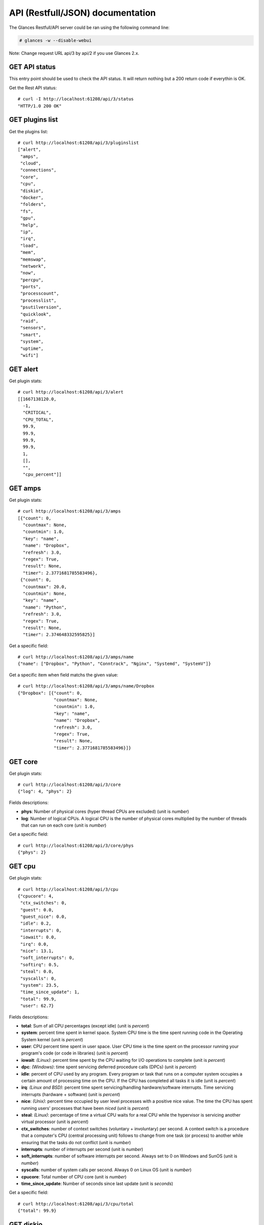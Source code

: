 .. _api:

API (Restfull/JSON) documentation
=================================

The Glances Restfull/API server could be ran using the following command line:

.. code-block:: bash

    # glances -w --disable-webui

Note: Change request URL api/3 by api/2 if you use Glances 2.x.

GET API status
--------------

This entry point should be used to check the API status.
It will return nothing but a 200 return code if everythin is OK.

Get the Rest API status::

    # curl -I http://localhost:61208/api/3/status
    "HTTP/1.0 200 OK"

GET plugins list
----------------

Get the plugins list::

    # curl http://localhost:61208/api/3/pluginslist
    ["alert",
     "amps",
     "cloud",
     "connections",
     "core",
     "cpu",
     "diskio",
     "docker",
     "folders",
     "fs",
     "gpu",
     "help",
     "ip",
     "irq",
     "load",
     "mem",
     "memswap",
     "network",
     "now",
     "percpu",
     "ports",
     "processcount",
     "processlist",
     "psutilversion",
     "quicklook",
     "raid",
     "sensors",
     "smart",
     "system",
     "uptime",
     "wifi"]

GET alert
---------

Get plugin stats::

    # curl http://localhost:61208/api/3/alert
    [[1667138120.0,
      -1,
      "CRITICAL",
      "CPU_TOTAL",
      99.9,
      99.9,
      99.9,
      99.9,
      1,
      [],
      "",
      "cpu_percent"]]

GET amps
--------

Get plugin stats::

    # curl http://localhost:61208/api/3/amps
    [{"count": 0,
      "countmax": None,
      "countmin": 1.0,
      "key": "name",
      "name": "Dropbox",
      "refresh": 3.0,
      "regex": True,
      "result": None,
      "timer": 2.3771681785583496},
     {"count": 0,
      "countmax": 20.0,
      "countmin": None,
      "key": "name",
      "name": "Python",
      "refresh": 3.0,
      "regex": True,
      "result": None,
      "timer": 2.374648332595825}]

Get a specific field::

    # curl http://localhost:61208/api/3/amps/name
    {"name": ["Dropbox", "Python", "Conntrack", "Nginx", "Systemd", "SystemV"]}

Get a specific item when field matchs the given value::

    # curl http://localhost:61208/api/3/amps/name/Dropbox
    {"Dropbox": [{"count": 0,
                  "countmax": None,
                  "countmin": 1.0,
                  "key": "name",
                  "name": "Dropbox",
                  "refresh": 3.0,
                  "regex": True,
                  "result": None,
                  "timer": 2.3771681785583496}]}

GET core
--------

Get plugin stats::

    # curl http://localhost:61208/api/3/core
    {"log": 4, "phys": 2}

Fields descriptions:

* **phys**: Number of physical cores (hyper thread CPUs are excluded) (unit is *number*)
* **log**: Number of logical CPUs. A logical CPU is the number of physical cores multiplied by the number of threads that can run on each core (unit is *number*)

Get a specific field::

    # curl http://localhost:61208/api/3/core/phys
    {"phys": 2}

GET cpu
-------

Get plugin stats::

    # curl http://localhost:61208/api/3/cpu
    {"cpucore": 4,
     "ctx_switches": 0,
     "guest": 0.0,
     "guest_nice": 0.0,
     "idle": 0.2,
     "interrupts": 0,
     "iowait": 0.0,
     "irq": 0.0,
     "nice": 13.1,
     "soft_interrupts": 0,
     "softirq": 0.5,
     "steal": 0.0,
     "syscalls": 0,
     "system": 23.5,
     "time_since_update": 1,
     "total": 99.9,
     "user": 62.7}

Fields descriptions:

* **total**: Sum of all CPU percentages (except idle) (unit is *percent*)
* **system**: percent time spent in kernel space. System CPU time is the time spent running code in the Operating System kernel (unit is *percent*)
* **user**: CPU percent time spent in user space. User CPU time is the time spent on the processor running your program's code (or code in libraries) (unit is *percent*)
* **iowait**: *(Linux)*: percent time spent by the CPU waiting for I/O operations to complete (unit is *percent*)
* **dpc**: *(Windows)*: time spent servicing deferred procedure calls (DPCs) (unit is *percent*)
* **idle**: percent of CPU used by any program. Every program or task that runs on a computer system occupies a certain amount of processing time on the CPU. If the CPU has completed all tasks it is idle (unit is *percent*)
* **irq**: *(Linux and BSD)*: percent time spent servicing/handling hardware/software interrupts. Time servicing interrupts (hardware + software) (unit is *percent*)
* **nice**: *(Unix)*: percent time occupied by user level processes with a positive nice value. The time the CPU has spent running users' processes that have been *niced* (unit is *percent*)
* **steal**: *(Linux)*: percentage of time a virtual CPU waits for a real CPU while the hypervisor is servicing another virtual processor (unit is *percent*)
* **ctx_switches**: number of context switches (voluntary + involuntary) per second. A context switch is a procedure that a computer's CPU (central processing unit) follows to change from one task (or process) to another while ensuring that the tasks do not conflict (unit is *number*)
* **interrupts**: number of interrupts per second (unit is *number*)
* **soft_interrupts**: number of software interrupts per second. Always set to 0 on Windows and SunOS (unit is *number*)
* **syscalls**: number of system calls per second. Always 0 on Linux OS (unit is *number*)
* **cpucore**: Total number of CPU core (unit is *number*)
* **time_since_update**: Number of seconds since last update (unit is *seconds*)

Get a specific field::

    # curl http://localhost:61208/api/3/cpu/total
    {"total": 99.9}

GET diskio
----------

Get plugin stats::

    # curl http://localhost:61208/api/3/diskio
    [{"disk_name": "sda",
      "key": "disk_name",
      "read_bytes": 0,
      "read_count": 0,
      "time_since_update": 1,
      "write_bytes": 0,
      "write_count": 0},
     {"disk_name": "sda1",
      "key": "disk_name",
      "read_bytes": 0,
      "read_count": 0,
      "time_since_update": 1,
      "write_bytes": 0,
      "write_count": 0}]

Get a specific field::

    # curl http://localhost:61208/api/3/diskio/disk_name
    {"disk_name": ["sda", "sda1", "sda2", "sda5", "dm-0", "dm-1"]}

Get a specific item when field matchs the given value::

    # curl http://localhost:61208/api/3/diskio/disk_name/sda
    {"sda": [{"disk_name": "sda",
              "key": "disk_name",
              "read_bytes": 0,
              "read_count": 0,
              "time_since_update": 1,
              "write_bytes": 0,
              "write_count": 0}]}

GET docker
----------

Get plugin stats::

    # curl http://localhost:61208/api/3/docker
    [{"Command": ["/portainer"],
      "Id": "3abd51c615968482d9ccff5afc629f267f6dda113ed68b75b432615fae3b49fb",
      "Image": ["portainer/portainer-ce:2.9.3"],
      "Status": "running",
      "Uptime": "a min",
      "cpu_percent": 0.0,
      "io_r": None,
      "io_w": None,
      "key": "name",
      "memory_usage": None,
      "name": "portainer",
      "network_rx": None,
      "network_tx": None}]

GET fs
------

Get plugin stats::

    # curl http://localhost:61208/api/3/fs
    [{"device_name": "/dev/mapper/ubuntu--gnome--vg-root",
      "free": 68973690880,
      "fs_type": "ext4",
      "key": "mnt_point",
      "mnt_point": "/",
      "percent": 70.1,
      "size": 243334156288,
      "used": 161973010432},
     {"device_name": "zsfpool",
      "free": 41811968,
      "fs_type": "zfs",
      "key": "mnt_point",
      "mnt_point": "/zsfpool",
      "percent": 0.3,
      "size": 41943040,
      "used": 131072}]

Get a specific field::

    # curl http://localhost:61208/api/3/fs/mnt_point
    {"mnt_point": ["/", "/zsfpool", "/var/snap/firefox/common/host-hunspell"]}

Get a specific item when field matchs the given value::

    # curl http://localhost:61208/api/3/fs/mnt_point//
    {"/": [{"device_name": "/dev/mapper/ubuntu--gnome--vg-root",
            "free": 68973690880,
            "fs_type": "ext4",
            "key": "mnt_point",
            "mnt_point": "/",
            "percent": 70.1,
            "size": 243334156288,
            "used": 161973010432}]}

GET ip
------

Get plugin stats::

    # curl http://localhost:61208/api/3/ip
    {"address": "192.168.0.32",
     "gateway": "192.168.0.254",
     "mask": "255.255.255.0",
     "mask_cidr": 24,
     "public_address": "91.166.228.228",
     "public_info_human": ""}

Get a specific field::

    # curl http://localhost:61208/api/3/ip/gateway
    {"gateway": "192.168.0.254"}

GET load
--------

Get plugin stats::

    # curl http://localhost:61208/api/3/load
    {"cpucore": 4,
     "min1": 8.32861328125,
     "min15": 3.55517578125,
     "min5": 5.59521484375}

Fields descriptions:

* **min1**: Average sum of the number of processes waiting in the run-queue plus the number currently executing over 1 minute (unit is *float*)
* **min5**: Average sum of the number of processes waiting in the run-queue plus the number currently executing over 5 minutes (unit is *float*)
* **min15**: Average sum of the number of processes waiting in the run-queue plus the number currently executing over 15 minutes (unit is *float*)
* **cpucore**: Total number of CPU core (unit is *number*)

Get a specific field::

    # curl http://localhost:61208/api/3/load/min1
    {"min1": 8.32861328125}

GET mem
-------

Get plugin stats::

    # curl http://localhost:61208/api/3/mem
    {"active": 2941202432,
     "available": 3058556928,
     "buffers": 245547008,
     "cached": 3377664000,
     "free": 3058556928,
     "inactive": 3580866560,
     "percent": 61.0,
     "shared": 446537728,
     "total": 7836188672,
     "used": 4777631744}

Fields descriptions:

* **total**: Total physical memory available (unit is *bytes*)
* **available**: The actual amount of available memory that can be given instantly to processes that request more memory in bytes; this is calculated by summing different memory values depending on the platform (e.g. free + buffers + cached on Linux) and it is supposed to be used to monitor actual memory usage in a cross platform fashion (unit is *bytes*)
* **percent**: The percentage usage calculated as (total - available) / total * 100 (unit is *percent*)
* **used**: Memory used, calculated differently depending on the platform and designed for informational purposes only (unit is *bytes*)
* **free**: Memory not being used at all (zeroed) that is readily available; note that this doesn't reflect the actual memory available (use 'available' instead) (unit is *bytes*)
* **active**: *(UNIX)*: memory currently in use or very recently used, and so it is in RAM (unit is *bytes*)
* **inactive**: *(UNIX)*: memory that is marked as not used (unit is *bytes*)
* **buffers**: *(Linux, BSD)*: cache for things like file system metadata (unit is *bytes*)
* **cached**: *(Linux, BSD)*: cache for various things (unit is *bytes*)
* **wired**: *(BSD, macOS)*: memory that is marked to always stay in RAM. It is never moved to disk (unit is *bytes*)
* **shared**: *(BSD)*: memory that may be simultaneously accessed by multiple processes (unit is *bytes*)

Get a specific field::

    # curl http://localhost:61208/api/3/mem/total
    {"total": 7836188672}

GET memswap
-----------

Get plugin stats::

    # curl http://localhost:61208/api/3/memswap
    {"free": 5359255552,
     "percent": 33.7,
     "sin": 1496064000,
     "sout": 5930201088,
     "time_since_update": 1,
     "total": 8082419712,
     "used": 2723164160}

Fields descriptions:

* **total**: Total swap memory (unit is *bytes*)
* **used**: Used swap memory (unit is *bytes*)
* **free**: Free swap memory (unit is *bytes*)
* **percent**: Used swap memory in percentage (unit is *percent*)
* **sin**: The number of bytes the system has swapped in from disk (cumulative) (unit is *bytes*)
* **sout**: The number of bytes the system has swapped out from disk (cumulative) (unit is *bytes*)
* **time_since_update**: Number of seconds since last update (unit is *seconds*)

Get a specific field::

    # curl http://localhost:61208/api/3/memswap/total
    {"total": 8082419712}

GET network
-----------

Get plugin stats::

    # curl http://localhost:61208/api/3/network
    [{"alias": None,
      "cumulative_cx": 324035404,
      "cumulative_rx": 162017702,
      "cumulative_tx": 162017702,
      "cx": 8656,
      "interface_name": "lo",
      "is_up": True,
      "key": "interface_name",
      "rx": 4328,
      "speed": 0,
      "time_since_update": 1,
      "tx": 4328},
     {"alias": None,
      "cumulative_cx": 7020944105,
      "cumulative_rx": 6584640933,
      "cumulative_tx": 436303172,
      "cx": 40118,
      "interface_name": "wlp2s0",
      "is_up": True,
      "key": "interface_name",
      "rx": 30455,
      "speed": 0,
      "time_since_update": 1,
      "tx": 9663}]

Fields descriptions:

* **interface_name**: Interface name (unit is *string*)
* **alias**: Interface alias name (optional) (unit is *string*)
* **rx**: The received/input rate (in bit per second) (unit is *bps*)
* **tx**: The sent/output rate (in bit per second) (unit is *bps*)
* **cumulative_rx**: The number of bytes received through the interface (cumulative) (unit is *bytes*)
* **cumulative_tx**: The number of bytes sent through the interface (cumulative) (unit is *bytes*)
* **speed**: Maximum interface speed (in bit per second). Can return 0 on some operating-system (unit is *bps*)
* **is_up**: Is the interface up ? (unit is *bool*)
* **time_since_update**: Number of seconds since last update (unit is *seconds*)

Get a specific field::

    # curl http://localhost:61208/api/3/network/interface_name
    {"interface_name": ["lo",
                        "wlp2s0",
                        "br-87386b77b676",
                        "br_grafana",
                        "br-119e6ee04e05",
                        "docker0",
                        "mpqemubr0",
                        "vethfb650c2"]}

Get a specific item when field matchs the given value::

    # curl http://localhost:61208/api/3/network/interface_name/lo
    {"lo": [{"alias": None,
             "cumulative_cx": 324035404,
             "cumulative_rx": 162017702,
             "cumulative_tx": 162017702,
             "cx": 8656,
             "interface_name": "lo",
             "is_up": True,
             "key": "interface_name",
             "rx": 4328,
             "speed": 0,
             "time_since_update": 1,
             "tx": 4328}]}

GET now
-------

Get plugin stats::

    # curl http://localhost:61208/api/3/now
    "2022-10-30 14:55:19 CET"

GET percpu
----------

Get plugin stats::

    # curl http://localhost:61208/api/3/percpu
    [{"cpu_number": 0,
      "guest": 0.0,
      "guest_nice": 0.0,
      "idle": 0.3,
      "iowait": 0.3,
      "irq": 0.0,
      "key": "cpu_number",
      "nice": 2.0,
      "softirq": 0.0,
      "steal": 0.0,
      "system": 23.1,
      "total": 99.7,
      "user": 74.4},
     {"cpu_number": 1,
      "guest": 0.0,
      "guest_nice": 0.0,
      "idle": 0.3,
      "iowait": 0.0,
      "irq": 0.0,
      "key": "cpu_number",
      "nice": 0.3,
      "softirq": 0.0,
      "steal": 0.0,
      "system": 20.4,
      "total": 99.7,
      "user": 79.1}]

Get a specific field::

    # curl http://localhost:61208/api/3/percpu/cpu_number
    {"cpu_number": [0, 1, 2, 3]}

GET ports
---------

Get plugin stats::

    # curl http://localhost:61208/api/3/ports
    [{"description": "DefaultGateway",
      "host": "192.168.0.254",
      "indice": "port_0",
      "port": 0,
      "refresh": 30,
      "rtt_warning": None,
      "status": 0.021405,
      "timeout": 3}]

Get a specific field::

    # curl http://localhost:61208/api/3/ports/host
    {"host": ["192.168.0.254"]}

Get a specific item when field matchs the given value::

    # curl http://localhost:61208/api/3/ports/host/192.168.0.254
    {"192.168.0.254": [{"description": "DefaultGateway",
                        "host": "192.168.0.254",
                        "indice": "port_0",
                        "port": 0,
                        "refresh": 30,
                        "rtt_warning": None,
                        "status": 0.021405,
                        "timeout": 3}]}

GET processcount
----------------

Get plugin stats::

    # curl http://localhost:61208/api/3/processcount
    {"pid_max": 0, "running": 4, "sleeping": 308, "thread": 1501, "total": 390}

Get a specific field::

    # curl http://localhost:61208/api/3/processcount/total
    {"total": 390}

GET processlist
---------------

Get plugin stats::

    # curl http://localhost:61208/api/3/processlist
    [{"cmdline": ["/usr/share/code/code",
                  "--ms-enable-electron-run-as-node",
                  "/home/nicolargo/.vscode/extensions/ms-python.vscode-pylance-2022.10.40/dist/server.bundle.js",
                  "--cancellationReceive=file:97bd564ed75c2175235169e7d92ebebc9051c6973a",
                  "--node-ipc",
                  "--clientProcessId=315791"],
      "cpu_percent": 0.0,
      "cpu_times": pcputimes(user=379.52, system=28.88, children_user=3.52, children_system=0.45, iowait=0.0),
      "gids": pgids(real=1000, effective=1000, saved=1000),
      "io_counters": [95522816, 733184, 0, 0, 0],
      "key": "pid",
      "memory_info": pmem(rss=392232960, vms=39119650816, shared=40448000, text=112652288, lib=0, data=682287104, dirty=0),
      "memory_percent": 5.005404749907481,
      "name": "code",
      "nice": 0,
      "num_threads": 15,
      "pid": 315949,
      "status": "R",
      "time_since_update": 1,
      "username": "nicolargo"},
     {"cmdline": ["/snap/firefox/1943/usr/lib/firefox/firefox",
                  "-contentproc",
                  "-childID",
                  "1",
                  "-isForBrowser",
                  "-prefsLen",
                  "30965",
                  "-prefMapSize",
                  "235589",
                  "-jsInitLen",
                  "246848",
                  "-parentBuildID",
                  "20221007191409",
                  "-appDir",
                  "/snap/firefox/1943/usr/lib/firefox/browser",
                  "{9845d5f8-7cf9-4af9-9d46-4d914b28196f}",
                  "252940",
                  "true",
                  "tab"],
      "cpu_percent": 0.0,
      "cpu_times": pcputimes(user=636.51, system=120.75, children_user=0.0, children_system=0.0, iowait=0.0),
      "gids": pgids(real=1000, effective=1000, saved=1000),
      "io_counters": [44116992, 0, 0, 0, 0],
      "key": "pid",
      "memory_info": pmem(rss=379420672, vms=3176718336, shared=72417280, text=634880, lib=0, data=588877824, dirty=0),
      "memory_percent": 4.841903224659877,
      "name": "WebExtensions",
      "nice": 0,
      "num_threads": 20,
      "pid": 253132,
      "status": "S",
      "time_since_update": 1,
      "username": "nicolargo"}]

Get a specific field::

    # curl http://localhost:61208/api/3/processlist/pid
    {"pid": [315949,
             253132,
             252940,
             3549,
             293825,
             253182,
             427502,
             253186,
             315791,
             428662,
             424495,
             426999,
             17347,
             293759,
             5818,
             453170,
             317004,
             253147,
             293862,
             11646,
             450641,
             446469,
             448787,
             448343,
             427103,
             293796,
             449090,
             315800,
             428709,
             17308,
             453358,
             388750,
             3499,
             2245,
             4055,
             425004,
             51440,
             450239,
             293894,
             293804,
             3958,
             315877,
             315875,
             253654,
             253071,
             450957,
             3844,
             17501,
             17346,
             4977,
             255947,
             4062,
             2429,
             3743,
             3651,
             107498,
             3737,
             19717,
             3744,
             3364,
             3806,
             3760,
             17373,
             3742,
             4087,
             107499,
             430951,
             1369,
             293764,
             425025,
             109608,
             293765,
             3627,
             1,
             1391,
             425059,
             3929,
             453601,
             17755,
             2917,
             17754,
             1587,
             17292,
             17566,
             1415,
             3528,
             3663,
             1945,
             1381,
             3345,
             3618,
             3592,
             2371,
             3353,
             3557,
             3736,
             2187,
             3750,
             2412,
             1593,
             3637,
             3745,
             3739,
             3891,
             1352,
             1368,
             11667,
             3817,
             1487,
             51420,
             1615,
             180852,
             3378,
             17237,
             3373,
             1416,
             54676,
             14997,
             294139,
             3697,
             450933,
             452064,
             3588,
             1408,
             16698,
             3799,
             1917,
             3755,
             1392,
             3905,
             3599,
             3444,
             1375,
             3380,
             15018,
             3943,
             3569,
             3604,
             3741,
             1539,
             3813,
             17238,
             1407,
             3583,
             3747,
             3734,
             1412,
             3547,
             3748,
             3633,
             3753,
             3804,
             3729,
             1365,
             3616,
             1397,
             3361,
             3437,
             4518,
             282637,
             17258,
             3385,
             2405,
             3362,
             3517,
             54624,
             1399,
             1360,
             3556,
             1743,
             2406,
             1367,
             1377,
             2920,
             450920,
             1176,
             450913,
             450892,
             450882,
             1470,
             17516,
             3953,
             293781,
             181215,
             452597,
             58637,
             58407,
             293767,
             54523,
             1363,
             181218,
             3221,
             181225,
             4187,
             1353,
             453356,
             181228,
             453600,
             2208,
             3733,
             3425,
             58639,
             2226,
             3354,
             2252,
             1485,
             181221,
             2,
             3,
             4,
             5,
             7,
             9,
             10,
             11,
             12,
             13,
             14,
             15,
             16,
             18,
             19,
             20,
             21,
             22,
             24,
             25,
             26,
             27,
             28,
             30,
             31,
             32,
             33,
             34,
             36,
             37,
             38,
             39,
             40,
             41,
             42,
             43,
             44,
             45,
             92,
             93,
             94,
             96,
             97,
             98,
             99,
             100,
             101,
             103,
             105,
             106,
             108,
             110,
             112,
             114,
             118,
             119,
             121,
             130,
             133,
             139,
             188,
             195,
             196,
             197,
             198,
             199,
             200,
             201,
             202,
             210,
             211,
             216,
             217,
             234,
             283,
             284,
             359,
             362,
             386,
             485,
             495,
             559,
             560,
             561,
             562,
             778,
             779,
             780,
             781,
             788,
             789,
             790,
             791,
             792,
             793,
             794,
             795,
             848,
             849,
             850,
             851,
             852,
             853,
             854,
             855,
             856,
             857,
             858,
             859,
             860,
             861,
             862,
             863,
             864,
             865,
             866,
             890,
             891,
             898,
             899,
             915,
             916,
             917,
             918,
             919,
             920,
             921,
             1891,
             1897,
             2256,
             2266,
             3584,
             17240,
             17274,
             58642,
             58643,
             58644,
             58645,
             58646,
             58647,
             58648,
             58649,
             58650,
             393410,
             402735,
             402736,
             402737,
             405762,
             408876,
             413643,
             417539,
             419011,
             419088,
             421434,
             422634,
             424786,
             424787,
             424793,
             424794,
             424798,
             424799,
             424800,
             424802,
             424803,
             424804,
             424852,
             424855,
             424997,
             428574,
             429232,
             429437,
             430079,
             430202,
             430203,
             430204,
             430738,
             446547,
             448820,
             448926,
             448927,
             449488,
             450140,
             450640]}

Get a specific item when field matchs the given value::

    # curl http://localhost:61208/api/3/processlist/pid/315949
    {"315949": [{"cmdline": ["/usr/share/code/code",
                             "--ms-enable-electron-run-as-node",
                             "/home/nicolargo/.vscode/extensions/ms-python.vscode-pylance-2022.10.40/dist/server.bundle.js",
                             "--cancellationReceive=file:97bd564ed75c2175235169e7d92ebebc9051c6973a",
                             "--node-ipc",
                             "--clientProcessId=315791"],
                 "cpu_percent": 0.0,
                 "cpu_times": [379.52, 28.88, 3.52, 0.45, 0.0],
                 "gids": [1000, 1000, 1000],
                 "io_counters": [95522816, 733184, 0, 0, 0],
                 "key": "pid",
                 "memory_info": [392232960,
                                 39119650816,
                                 40448000,
                                 112652288,
                                 0,
                                 682287104,
                                 0],
                 "memory_percent": 5.005404749907481,
                 "name": "code",
                 "nice": 0,
                 "num_threads": 15,
                 "pid": 315949,
                 "status": "R",
                 "time_since_update": 1,
                 "username": "nicolargo"}]}

GET psutilversion
-----------------

Get plugin stats::

    # curl http://localhost:61208/api/3/psutilversion
    (5, 9, 2)

GET quicklook
-------------

Get plugin stats::

    # curl http://localhost:61208/api/3/quicklook
    {"cpu": 99.9,
     "cpu_hz": 1700000000.0,
     "cpu_hz_current": 1696051750.0,
     "cpu_name": "Intel(R) Core(TM) i7-4500U CPU @ 1.80GHz",
     "mem": 61.0,
     "percpu": [{"cpu_number": 0,
                 "guest": 0.0,
                 "guest_nice": 0.0,
                 "idle": 0.3,
                 "iowait": 0.3,
                 "irq": 0.0,
                 "key": "cpu_number",
                 "nice": 2.0,
                 "softirq": 0.0,
                 "steal": 0.0,
                 "system": 23.1,
                 "total": 99.7,
                 "user": 74.4},
                {"cpu_number": 1,
                 "guest": 0.0,
                 "guest_nice": 0.0,
                 "idle": 0.3,
                 "iowait": 0.0,
                 "irq": 0.0,
                 "key": "cpu_number",
                 "nice": 0.3,
                 "softirq": 0.0,
                 "steal": 0.0,
                 "system": 20.4,
                 "total": 99.7,
                 "user": 79.1},
                {"cpu_number": 2,
                 "guest": 0.0,
                 "guest_nice": 0.0,
                 "idle": 0.0,
                 "iowait": 0.0,
                 "irq": 0.0,
                 "key": "cpu_number",
                 "nice": 35.8,
                 "softirq": 1.5,
                 "steal": 0.0,
                 "system": 26.3,
                 "total": 100.0,
                 "user": 36.3},
                {"cpu_number": 3,
                 "guest": 0.0,
                 "guest_nice": 0.0,
                 "idle": 0.3,
                 "iowait": 0.0,
                 "irq": 0.0,
                 "key": "cpu_number",
                 "nice": 14.3,
                 "softirq": 0.8,
                 "steal": 0.0,
                 "system": 26.6,
                 "total": 99.7,
                 "user": 58.0}],
     "swap": 33.7}

Get a specific field::

    # curl http://localhost:61208/api/3/quicklook/cpu
    {"cpu": 99.9}

GET sensors
-----------

Get plugin stats::

    # curl http://localhost:61208/api/3/sensors
    [{"critical": 105,
      "key": "label",
      "label": "acpitz 1",
      "type": "temperature_core",
      "unit": "C",
      "value": 27,
      "warning": 105},
     {"critical": 105,
      "key": "label",
      "label": "acpitz 2",
      "type": "temperature_core",
      "unit": "C",
      "value": 29,
      "warning": 105}]

Get a specific field::

    # curl http://localhost:61208/api/3/sensors/label
    {"label": ["acpitz 1",
               "acpitz 2",
               "Package id 0",
               "Core 0",
               "Core 1",
               "CPU",
               "Ambient",
               "SODIMM",
               "BAT BAT0"]}

Get a specific item when field matchs the given value::

    # curl http://localhost:61208/api/3/sensors/label/acpitz 1
    {"acpitz 1": [{"critical": 105,
                   "key": "label",
                   "label": "acpitz 1",
                   "type": "temperature_core",
                   "unit": "C",
                   "value": 27,
                   "warning": 105}]}

GET system
----------

Get plugin stats::

    # curl http://localhost:61208/api/3/system
    {"hostname": "XPS13-9333",
     "hr_name": "Ubuntu 22.04 64bit",
     "linux_distro": "Ubuntu 22.04",
     "os_name": "Linux",
     "os_version": "5.15.0-48-generic",
     "platform": "64bit"}

Get a specific field::

    # curl http://localhost:61208/api/3/system/os_name
    {"os_name": "Linux"}

GET uptime
----------

Get plugin stats::

    # curl http://localhost:61208/api/3/uptime
    {"seconds": 1314827}

GET all stats
-------------

Get all Glances stats::

    # curl http://localhost:61208/api/3/all
    Return a very big dictionnary (avoid using this request, performances will be poor)...

GET stats history
-----------------

History of a plugin::

    # curl http://localhost:61208/api/3/cpu/history
    {"system": [["2022-10-30T14:55:20.666293", 23.5],
                ["2022-10-30T14:55:22.010041", 23.5],
                ["2022-10-30T14:55:23.678028", 22.4]],
     "user": [["2022-10-30T14:55:20.666277", 62.7],
              ["2022-10-30T14:55:22.010026", 62.7],
              ["2022-10-30T14:55:23.678009", 67.3]]}

Limit history to last 2 values::

    # curl http://localhost:61208/api/3/cpu/history/2
    {"system": [["2022-10-30T14:55:22.010041", 23.5],
                ["2022-10-30T14:55:23.678028", 22.4]],
     "user": [["2022-10-30T14:55:22.010026", 62.7],
              ["2022-10-30T14:55:23.678009", 67.3]]}

History for a specific field::

    # curl http://localhost:61208/api/3/cpu/system/history
    {"system": [["2022-10-30T14:55:20.666293", 23.5],
                ["2022-10-30T14:55:22.010041", 23.5],
                ["2022-10-30T14:55:23.678028", 22.4]]}

Limit history for a specific field to last 2 values::

    # curl http://localhost:61208/api/3/cpu/system/history
    {"system": [["2022-10-30T14:55:22.010041", 23.5],
                ["2022-10-30T14:55:23.678028", 22.4]]}

GET limits (used for thresholds)
--------------------------------

All limits/thresholds::

    # curl http://localhost:61208/api/3/all/limits
    {"alert": {"history_size": 3600.0},
     "amps": {"amps_disable": ["False"], "history_size": 3600.0},
     "cloud": {"history_size": 3600.0},
     "core": {"history_size": 3600.0},
     "cpu": {"cpu_ctx_switches_careful": 160000.0,
             "cpu_ctx_switches_critical": 200000.0,
             "cpu_ctx_switches_warning": 180000.0,
             "cpu_disable": ["False"],
             "cpu_iowait_careful": 20.0,
             "cpu_iowait_critical": 25.0,
             "cpu_iowait_warning": 22.5,
             "cpu_steal_careful": 50.0,
             "cpu_steal_critical": 90.0,
             "cpu_steal_warning": 70.0,
             "cpu_system_careful": 50.0,
             "cpu_system_critical": 90.0,
             "cpu_system_log": ["False"],
             "cpu_system_warning": 70.0,
             "cpu_total_careful": 65.0,
             "cpu_total_critical": 85.0,
             "cpu_total_log": ["True"],
             "cpu_total_warning": 75.0,
             "cpu_user_careful": 50.0,
             "cpu_user_critical": 90.0,
             "cpu_user_log": ["False"],
             "cpu_user_warning": 70.0,
             "history_size": 3600.0},
     "diskio": {"diskio_disable": ["False"],
                "diskio_hide": ["loop.*", "/dev/loop*"],
                "history_size": 3600.0},
     "docker": {"docker_all": ["False"],
                "docker_disable": ["False"],
                "docker_max_name_size": 20.0,
                "history_size": 3600.0},
     "folders": {"folders_disable": ["False"], "history_size": 3600.0},
     "fs": {"fs_careful": 50.0,
            "fs_critical": 90.0,
            "fs_disable": ["False"],
            "fs_hide": ["/boot.*", "/snap.*"],
            "fs_warning": 70.0,
            "history_size": 3600.0},
     "gpu": {"gpu_disable": ["False"],
             "gpu_mem_careful": 50.0,
             "gpu_mem_critical": 90.0,
             "gpu_mem_warning": 70.0,
             "gpu_proc_careful": 50.0,
             "gpu_proc_critical": 90.0,
             "gpu_proc_warning": 70.0,
             "history_size": 3600.0},
     "help": {"history_size": 3600.0},
     "ip": {"history_size": 3600.0,
            "ip_censys_fields": ["location:continent",
                                 "location:country",
                                 "autonomous_system:name"],
            "ip_censys_url": ["https://search.censys.io/api"],
            "ip_disable": ["False"],
            "ip_public_ip_disabled": ["False"],
            "ip_public_refresh_interval": 300.0},
     "load": {"history_size": 3600.0,
              "load_careful": 0.7,
              "load_critical": 5.0,
              "load_disable": ["False"],
              "load_warning": 1.0},
     "mem": {"history_size": 3600.0,
             "mem_careful": 50.0,
             "mem_critical": 90.0,
             "mem_disable": ["False"],
             "mem_warning": 70.0},
     "memswap": {"history_size": 3600.0,
                 "memswap_careful": 50.0,
                 "memswap_critical": 90.0,
                 "memswap_disable": ["False"],
                 "memswap_warning": 70.0},
     "network": {"history_size": 3600.0,
                 "network_disable": ["False"],
                 "network_rx_careful": 70.0,
                 "network_rx_critical": 90.0,
                 "network_rx_warning": 80.0,
                 "network_tx_careful": 70.0,
                 "network_tx_critical": 90.0,
                 "network_tx_warning": 80.0},
     "now": {"history_size": 3600.0},
     "percpu": {"history_size": 3600.0,
                "percpu_disable": ["False"],
                "percpu_iowait_careful": 50.0,
                "percpu_iowait_critical": 90.0,
                "percpu_iowait_warning": 70.0,
                "percpu_system_careful": 50.0,
                "percpu_system_critical": 90.0,
                "percpu_system_warning": 70.0,
                "percpu_user_careful": 50.0,
                "percpu_user_critical": 90.0,
                "percpu_user_warning": 70.0},
     "ports": {"history_size": 3600.0,
               "ports_disable": ["False"],
               "ports_port_default_gateway": ["True"],
               "ports_refresh": 30.0,
               "ports_timeout": 3.0},
     "processcount": {"history_size": 3600.0, "processcount_disable": ["False"]},
     "processlist": {"history_size": 3600.0,
                     "processlist_cpu_careful": 50.0,
                     "processlist_cpu_critical": 90.0,
                     "processlist_cpu_warning": 70.0,
                     "processlist_disable": ["False"],
                     "processlist_mem_careful": 50.0,
                     "processlist_mem_critical": 90.0,
                     "processlist_mem_warning": 70.0,
                     "processlist_nice_warning": ["-20",
                                                  "-19",
                                                  "-18",
                                                  "-17",
                                                  "-16",
                                                  "-15",
                                                  "-14",
                                                  "-13",
                                                  "-12",
                                                  "-11",
                                                  "-10",
                                                  "-9",
                                                  "-8",
                                                  "-7",
                                                  "-6",
                                                  "-5",
                                                  "-4",
                                                  "-3",
                                                  "-2",
                                                  "-1",
                                                  "1",
                                                  "2",
                                                  "3",
                                                  "4",
                                                  "5",
                                                  "6",
                                                  "7",
                                                  "8",
                                                  "9",
                                                  "10",
                                                  "11",
                                                  "12",
                                                  "13",
                                                  "14",
                                                  "15",
                                                  "16",
                                                  "17",
                                                  "18",
                                                  "19"]},
     "psutilversion": {"history_size": 3600.0},
     "quicklook": {"history_size": 3600.0,
                   "quicklook_cpu_careful": 50.0,
                   "quicklook_cpu_critical": 90.0,
                   "quicklook_cpu_warning": 70.0,
                   "quicklook_disable": ["False"],
                   "quicklook_mem_careful": 50.0,
                   "quicklook_mem_critical": 90.0,
                   "quicklook_mem_warning": 70.0,
                   "quicklook_percentage_char": ["|"],
                   "quicklook_swap_careful": 50.0,
                   "quicklook_swap_critical": 90.0,
                   "quicklook_swap_warning": 70.0},
     "sensors": {"history_size": 3600.0,
                 "sensors_battery_careful": 80.0,
                 "sensors_battery_critical": 95.0,
                 "sensors_battery_warning": 90.0,
                 "sensors_disable": ["False"],
                 "sensors_refresh": 4.0,
                 "sensors_temperature_core_careful": 60.0,
                 "sensors_temperature_core_critical": 80.0,
                 "sensors_temperature_core_warning": 70.0,
                 "sensors_temperature_hdd_careful": 45.0,
                 "sensors_temperature_hdd_critical": 60.0,
                 "sensors_temperature_hdd_warning": 52.0},
     "system": {"history_size": 3600.0,
                "system_disable": ["False"],
                "system_refresh": 60},
     "uptime": {"history_size": 3600.0}}

Limits/thresholds for the cpu plugin::

    # curl http://localhost:61208/api/3/cpu/limits
    {"cpu_ctx_switches_careful": 160000.0,
     "cpu_ctx_switches_critical": 200000.0,
     "cpu_ctx_switches_warning": 180000.0,
     "cpu_disable": ["False"],
     "cpu_iowait_careful": 20.0,
     "cpu_iowait_critical": 25.0,
     "cpu_iowait_warning": 22.5,
     "cpu_steal_careful": 50.0,
     "cpu_steal_critical": 90.0,
     "cpu_steal_warning": 70.0,
     "cpu_system_careful": 50.0,
     "cpu_system_critical": 90.0,
     "cpu_system_log": ["False"],
     "cpu_system_warning": 70.0,
     "cpu_total_careful": 65.0,
     "cpu_total_critical": 85.0,
     "cpu_total_log": ["True"],
     "cpu_total_warning": 75.0,
     "cpu_user_careful": 50.0,
     "cpu_user_critical": 90.0,
     "cpu_user_log": ["False"],
     "cpu_user_warning": 70.0,
     "history_size": 3600.0}

